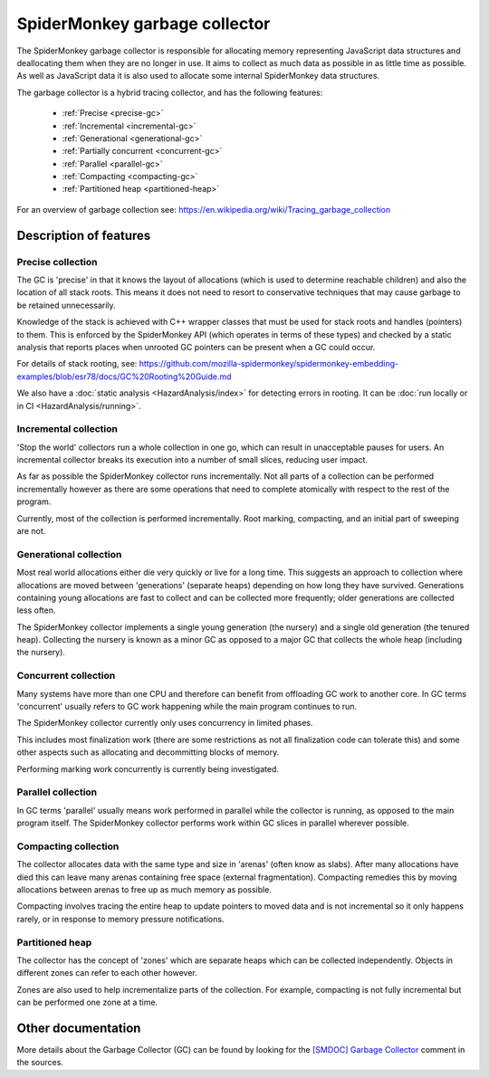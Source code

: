 SpiderMonkey garbage collector
==============================

The SpiderMonkey garbage collector is responsible for allocating memory
representing JavaScript data structures and deallocating them when they are no
longer in use. It aims to collect as much data as possible in as little time
as possible. As well as JavaScript data it is also used to allocate some
internal SpiderMonkey data structures.

The garbage collector is a hybrid tracing collector, and has the following
features:

 - :ref:`Precise <precise-gc>`
 - :ref:`Incremental <incremental-gc>`
 - :ref:`Generational <generational-gc>`
 - :ref:`Partially concurrent <concurrent-gc>`
 - :ref:`Parallel <parallel-gc>`
 - :ref:`Compacting <compacting-gc>`
 - :ref:`Partitioned heap <partitioned-heap>`

For an overview of garbage collection see:
https://en.wikipedia.org/wiki/Tracing_garbage_collection

Description of features
#######################

.. _precise-gc:

Precise collection
******************

The GC is 'precise' in that it knows the layout of allocations (which is used
to determine reachable children) and also the location of all stack roots. This
means it does not need to resort to conservative techniques that may cause
garbage to be retained unnecessarily.

Knowledge of the stack is achieved with C++ wrapper classes that must be used
for stack roots and handles (pointers) to them. This is enforced by the
SpiderMonkey API (which operates in terms of these types) and checked by a
static analysis that reports places when unrooted GC pointers can be present
when a GC could occur.

For details of stack rooting, see: https://github.com/mozilla-spidermonkey/spidermonkey-embedding-examples/blob/esr78/docs/GC%20Rooting%20Guide.md

We also have a :doc:`static analysis <HazardAnalysis/index>` for detecting
errors in rooting. It can be :doc:`run locally or in CI <HazardAnalysis/running>`.

.. _incremental-gc:

Incremental collection
**********************

'Stop the world' collectors run a whole collection in one go, which can result
in unacceptable pauses for users.  An incremental collector breaks its
execution into a number of small slices, reducing user impact.

As far as possible the SpiderMonkey collector runs incrementally.  Not all
parts of a collection can be performed incrementally however as there are some
operations that need to complete atomically with respect to the rest of the
program.

Currently, most of the collection is performed incrementally.  Root marking,
compacting, and an initial part of sweeping are not.

.. _generational-gc:

Generational collection
***********************

Most real world allocations either die very quickly or live for a long
time. This suggests an approach to collection where allocations are moved
between 'generations' (separate heaps) depending on how long they have
survived. Generations containing young allocations are fast to collect and can
be collected more frequently; older generations are collected less often.

The SpiderMonkey collector implements a single young generation (the nursery)
and a single old generation (the tenured heap). Collecting the nursery is
known as a minor GC as opposed to a major GC that collects the whole heap
(including the nursery).

.. _concurrent-gc:

Concurrent collection
*********************

Many systems have more than one CPU and therefore can benefit from offloading
GC work to another core.  In GC terms 'concurrent' usually refers to GC work
happening while the main program continues to run.

The SpiderMonkey collector currently only uses concurrency in limited phases.

This includes most finalization work (there are some restrictions as not all
finalization code can tolerate this) and some other aspects such as allocating
and decommitting blocks of memory.

Performing marking work concurrently is currently being investigated.

.. _parallel-gc:

Parallel collection
*******************

In GC terms 'parallel' usually means work performed in parallel while the
collector is running, as opposed to the main program itself.  The SpiderMonkey
collector performs work within GC slices in parallel wherever possible.

.. _compacting-gc:

Compacting collection
*********************

The collector allocates data with the same type and size in 'arenas' (often know
as slabs). After many allocations have died this can leave many arenas
containing free space (external fragmentation). Compacting remedies this by
moving allocations between arenas to free up as much memory as possible.

Compacting involves tracing the entire heap to update pointers to moved data
and is not incremental so it only happens rarely, or in response to memory
pressure notifications.

.. _partitioned-heap:

Partitioned heap
****************

The collector has the concept of 'zones' which are separate heaps which can be
collected independently. Objects in different zones can refer to each other
however.

Zones are also used to help incrementalize parts of the collection. For
example, compacting is not fully incremental but can be performed one zone at
a time.

Other documentation
###################

More details about the Garbage Collector (GC) can be found by looking for the
`[SMDOC] Garbage Collector`_ comment in the sources.

.. _[SMDOC] Garbage Collector: https://searchfox.org/mozilla-central/search?q=[SMDOC]+Garbage+Collector
